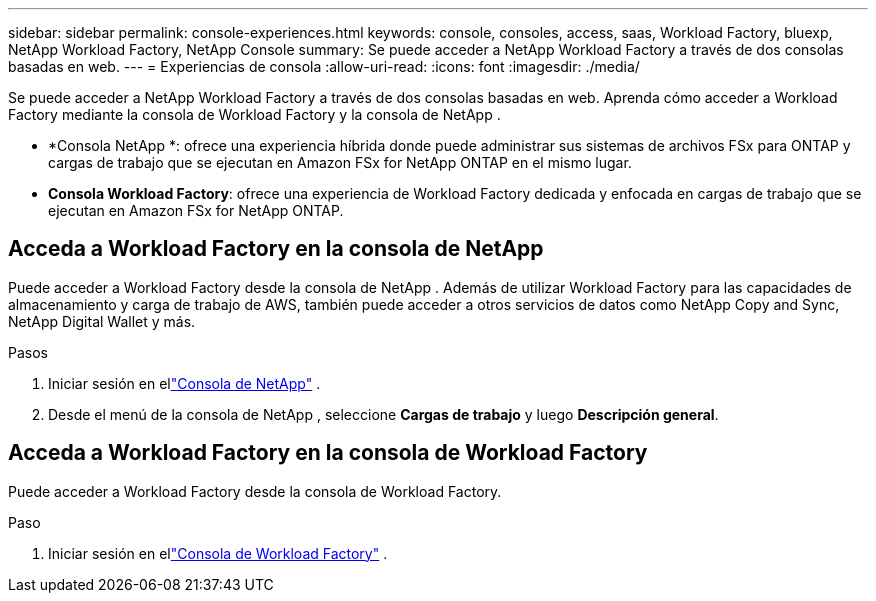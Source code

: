 ---
sidebar: sidebar 
permalink: console-experiences.html 
keywords: console, consoles, access, saas, Workload Factory, bluexp, NetApp Workload Factory, NetApp Console 
summary: Se puede acceder a NetApp Workload Factory a través de dos consolas basadas en web. 
---
= Experiencias de consola
:allow-uri-read: 
:icons: font
:imagesdir: ./media/


[role="lead"]
Se puede acceder a NetApp Workload Factory a través de dos consolas basadas en web.  Aprenda cómo acceder a Workload Factory mediante la consola de Workload Factory y la consola de NetApp .

* *Consola NetApp *: ofrece una experiencia híbrida donde puede administrar sus sistemas de archivos FSx para ONTAP y cargas de trabajo que se ejecutan en Amazon FSx for NetApp ONTAP en el mismo lugar.
* *Consola Workload Factory*: ofrece una experiencia de Workload Factory dedicada y enfocada en cargas de trabajo que se ejecutan en Amazon FSx for NetApp ONTAP.




== Acceda a Workload Factory en la consola de NetApp

Puede acceder a Workload Factory desde la consola de NetApp .  Además de utilizar Workload Factory para las capacidades de almacenamiento y carga de trabajo de AWS, también puede acceder a otros servicios de datos como NetApp Copy and Sync, NetApp Digital Wallet y más.

.Pasos
. Iniciar sesión en ellink:https://console.netapp.com["Consola de NetApp"^] .
. Desde el menú de la consola de NetApp , seleccione *Cargas de trabajo* y luego *Descripción general*.




== Acceda a Workload Factory en la consola de Workload Factory

Puede acceder a Workload Factory desde la consola de Workload Factory.

.Paso
. Iniciar sesión en ellink:https://console.workloads.netapp.com["Consola de Workload Factory"^] .

